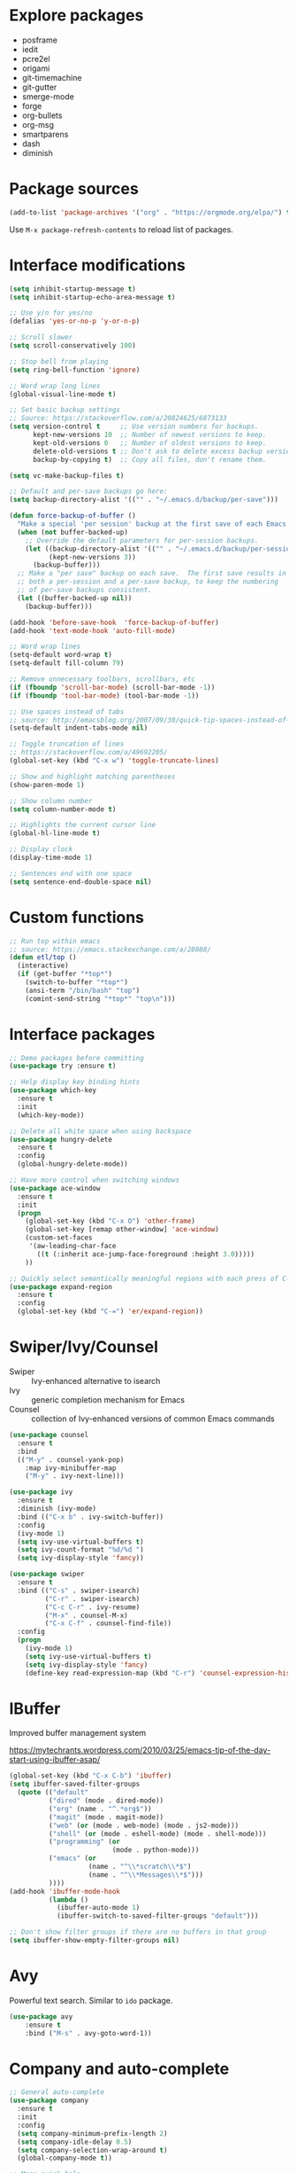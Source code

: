 #+STARTUP: overview
#+PROPERTY: header-args :comments yes :results silent

* Explore packages

- posframe
- iedit
- pcre2el
- origami
- git-timemachine
- git-gutter
- smerge-mode
- forge
- org-bullets
- org-msg
- smartparens
- dash
- diminish

* Package sources

#+BEGIN_SRC emacs-lisp
(add-to-list 'package-archives '("org" . "https://orgmode.org/elpa/") t)
#+END_SRC

Use =M-x package-refresh-contents= to reload list of packages.

* Interface modifications

#+BEGIN_SRC emacs-lisp
(setq inhibit-startup-message t)
(setq inhibit-startup-echo-area-message t)

;; Use y/n for yes/no
(defalias 'yes-or-no-p 'y-or-n-p)

;; Scroll slower
(setq scroll-conservatively 100)

;; Stop bell from playing
(setq ring-bell-function 'ignore)

;; Word wrap long lines
(global-visual-line-mode t)

;; Set basic backup settings
;; Source: https://stackoverflow.com/a/20824625/6873133
(setq version-control t     ;; Use version numbers for backups.
      kept-new-versions 10  ;; Number of newest versions to keep.
      kept-old-versions 0   ;; Number of oldest versions to keep.
      delete-old-versions t ;; Don't ask to delete excess backup versions.
      backup-by-copying t)  ;; Copy all files, don't rename them.

(setq vc-make-backup-files t)

;; Default and per-save backups go here:
(setq backup-directory-alist '(("" . "~/.emacs.d/backup/per-save")))

(defun force-backup-of-buffer ()
  "Make a special 'per session' backup at the first save of each Emacs session."
  (when (not buffer-backed-up)
    ;; Override the default parameters for per-session backups.
    (let ((backup-directory-alist '(("" . "~/.emacs.d/backup/per-session")))
          (kept-new-versions 3))
      (backup-buffer)))
  ;; Make a "per save" backup on each save.  The first save results in
  ;; both a per-session and a per-save backup, to keep the numbering
  ;; of per-save backups consistent.
  (let ((buffer-backed-up nil))
    (backup-buffer)))

(add-hook 'before-save-hook  'force-backup-of-buffer)
(add-hook 'text-mode-hook 'auto-fill-mode)

;; Word wrap lines
(setq-default word-wrap t)
(setq-default fill-column 79)

;; Remove unnecessary toolbars, scrollbars, etc
(if (fboundp 'scroll-bar-mode) (scroll-bar-mode -1))
(if (fboundp 'tool-bar-mode) (tool-bar-mode -1))

;; Use spaces instead of tabs
;; source: http://emacsblog.org/2007/09/30/quick-tip-spaces-instead-of-tabs/
(setq-default indent-tabs-mode nil)

;; Toggle truncation of lines
;; https://stackoverflow.com/a/49692205/
(global-set-key (kbd "C-x w") 'toggle-truncate-lines)

;; Show and highlight matching parentheses
(show-paren-mode 1)

;; Show column number
(setq column-number-mode t)

;; Highlights the current cursor line
(global-hl-line-mode t)

;; Display clock
(display-time-mode 1)

;; Sentences end with one space
(setq sentence-end-double-space nil)
#+END_SRC

* Custom functions

#+BEGIN_SRC emacs-lisp
;; Run top within emacs
;; source: https://emacs.stackexchange.com/a/28088/
(defun etl/top ()
  (interactive)
  (if (get-buffer "*top*")
    (switch-to-buffer "*top*")
    (ansi-term "/bin/bash" "top")
    (comint-send-string "*top*" "top\n")))
#+END_SRC

* Interface packages

#+BEGIN_SRC emacs-lisp
;; Demo packages before committing
(use-package try :ensure t)

;; Help display key binding hints
(use-package which-key
  :ensure t
  :init
  (which-key-mode))

;; Delete all white space when using backspace
(use-package hungry-delete
  :ensure t
  :config
  (global-hungry-delete-mode))

;; Have more control when switching windows
(use-package ace-window
  :ensure t
  :init
  (progn
    (global-set-key (kbd "C-x O") 'other-frame)
    (global-set-key [remap other-window] 'ace-window)
    (custom-set-faces
     '(aw-leading-char-face
       ((t (:inherit ace-jump-face-foreground :height 3.0)))))
    ))

;; Quickly select semantically meaningful regions with each press of C-=
(use-package expand-region
  :ensure t
  :config
  (global-set-key (kbd "C-=") 'er/expand-region))
#+END_SRC

* Swiper/Ivy/Counsel

- Swiper :: Ivy-enhanced alternative to isearch
- Ivy :: generic completion mechanism for Emacs
- Counsel :: collection of Ivy-enhanced versions of common Emacs commands

#+BEGIN_SRC emacs-lisp
(use-package counsel
  :ensure t
  :bind
  (("M-y" . counsel-yank-pop)
    :map ivy-minibuffer-map
    ("M-y" . ivy-next-line)))

(use-package ivy
  :ensure t
  :diminish (ivy-mode)
  :bind (("C-x b" . ivy-switch-buffer))
  :config
  (ivy-mode 1)
  (setq ivy-use-virtual-buffers t)
  (setq ivy-count-format "%d/%d ")
  (setq ivy-display-style 'fancy))

(use-package swiper
  :ensure t
  :bind (("C-s" . swiper-isearch)
         ("C-r" . swiper-isearch)
         ("C-c C-r" . ivy-resume)
         ("M-x" . counsel-M-x)
         ("C-x C-f" . counsel-find-file))
  :config
  (progn
    (ivy-mode 1)
    (setq ivy-use-virtual-buffers t)
    (setq ivy-display-style 'fancy)
    (define-key read-expression-map (kbd "C-r") 'counsel-expression-history)))
#+END_SRC

* IBuffer

Improved buffer management system

https://mytechrants.wordpress.com/2010/03/25/emacs-tip-of-the-day-start-using-ibuffer-asap/

#+BEGIN_SRC emacs-lisp
(global-set-key (kbd "C-x C-b") 'ibuffer)
(setq ibuffer-saved-filter-groups
  (quote (("default"
          ("dired" (mode . dired-mode))
          ("org" (name . "^.*org$"))
          ("magit" (mode . magit-mode))
          ("web" (or (mode . web-mode) (mode . js2-mode)))
          ("shell" (or (mode . eshell-mode) (mode . shell-mode)))
          ("programming" (or
                          (mode . python-mode)))
          ("emacs" (or
                    (name . "^\\*scratch\\*$")
                    (name . "^\\*Messages\\*$")))
          ))))
(add-hook 'ibuffer-mode-hook
          (lambda ()
            (ibuffer-auto-mode 1)
            (ibuffer-switch-to-saved-filter-groups "default")))

;; Don't show filter groups if there are no buffers in that group
(setq ibuffer-show-empty-filter-groups nil)
#+END_SRC

* Avy

Powerful text search. Similar to =ido= package.

#+BEGIN_SRC emacs-lisp
(use-package avy
    :ensure t
    :bind ("M-s" . avy-goto-word-1))
#+END_SRC

* Company and auto-complete

#+BEGIN_SRC emacs-lisp
;; General auto-complete
(use-package company
  :ensure t
  :init
  :config
  (setq company-minimum-prefix-length 2)
  (setq company-idle-delay 0.5)
  (setq company-selection-wrap-around t)
  (global-company-mode t))

;; More quick help
(use-package company-quickhelp
  :ensure t
  :defer t
  :disabled t
  :commands company-quickhelp-mode
  :init
  (progn
    (setq company-quickhelp-idle-delay 0.2)
    (add-hook 'after-init-hook 'company-quickhelp-mode)))

;; Create snippet templates
(use-package yasnippet
  :ensure t
  :init
  (yas-global-mode 1))
#+END_SRC

* Magit and Git

#+BEGIN_SRC emacs-lisp
(use-package magit
  :ensure t
  :init
  (progn
    (bind-key "C-x g" 'magit-status)))
#+END_SRC

* Markdown

#+BEGIN_SRC emacs-lisp
;; Create major mode for editing Markdown-formatted text
(use-package markdown-mode
  :ensure t
  :commands (markdown-mode gfm-mode)
  :mode (("README\\.md\\'" . gfm-mode)
         ("\\.md\\'" . markdown-mode)
         ("\\.txt\\'" . markdown-mode)
         ("\\.markdown\\'" . markdown-mode))
  :init (setq markdown-command "multimarkdown"))

;; Another org-mode exporter via pandoc
(use-package ox-pandoc
  :defer t
  :init
  (with-eval-after-load 'org '(require 'ox-pandoc)))

;; Create multiple major modes for different langauges
;; Inspired by
;; - https://github.com/SteveLane/dot-emacs/blob/master/packages-polymode.el
;; - http://johnstantongeddes.org/open%20science/2014/03/26/Rmd-polymode.html
(use-package polymode
  :ensure markdown-mode
  :ensure poly-R
  :ensure poly-noweb
  :config
  (add-to-list 'auto-mode-alist '("\\.Rnw" . poly-noweb+r-mode))
  (add-to-list 'auto-mode-alist '("\\.rnw" . poly-noweb+r-mode))
  (add-to-list 'auto-mode-alist '("\\.Rmd" . poly-markdown+r-mode))
  )
(use-package poly-markdown
  :ensure polymode
  :defer t
  :config
  ;; Wrap lines at column limit, but don't put hard returns in
  (add-hook 'markdown-mode-hook (lambda () (visual-line-mode 1)))
  ;; Flyspell on
  (add-hook 'markdown-mode-hook (lambda () (flyspell-mode 1))))
(use-package poly-R
  :ensure polymode
  :ensure poly-markdown
  :ensure poly-noweb
  :defer t)
#+END_SRC

* Prose and writing

#+BEGIN_SRC emacs-lisp
;; Improve writing with tips from
;; http://matt.might.net/articles/shell-scripts-for-passive-voice-weasel-words-duplicates/
(use-package writegood-mode
  :ensure t)
(global-set-key "\C-cg" 'writegood-mode)
(global-set-key "\C-c\C-gg" 'writegood-grade-level)
(global-set-key "\C-c\C-ge" 'writegood-reading-ease)

;; flycheck for syntax checking
(use-package flycheck
  :ensure t
  :init
  (global-flycheck-mode t))

;; Help define words
(use-package define-word
  :ensure t
  :config
  (global-set-key (kbd "C-c d") 'define-word-at-point)
  (global-set-key (kbd "C-c D") 'define-word))

;; Completions for academic phrases
(use-package academic-phrases
  :ensure t)
#+END_SRC

* Internet browsing

#+BEGIN_SRC emacs-lisp
;; Browse internet with w3m
;; Help and examples:
;; - http://beatofthegeek.com/2014/02/my-setup-for-using-emacs-as-web-browser.html
(use-package w3m
  :ensure t
  :config
  (setq w3m-use-cookies t
        w3m-cookie-accept-bad-cookies t
        w3m-use-tab t
        w3m-fill-column 0
        w3m-home-page "https://duckduckgo.com")
  (autoload 'w3m-browse-url "w3m" "Ask a WWW browser to show a URL." t)
  (autoload 'w3m-region "w3m" "Render region in current buffer and replace with result." t)
  ;; UTF-8 everything
  (setq w3m-coding-system 'utf-8
        w3m-file-coding-system 'utf-8
        w3m-file-name-coding-system 'utf-8
        w3m-input-coding-system 'utf-8
        w3m-output-coding-system 'utf-8
        w3m-terminal-coding-system 'utf-8))
#+END_SRC

* Org-mode

#+BEGIN_SRC emacs-lisp
(use-package org
  :ensure t
  :pin org)

;; Set up key binding shortcuts
(global-set-key "\C-cl" 'org-store-link)
(global-set-key "\C-ca" 'org-agenda)
(global-set-key "\C-cc" 'org-capture)
(global-set-key "\C-cb" 'org-iswitchb)

;; Set up org mode
(setq org-startup-indented t)
(setq org-startup-folded t)
(setq org-directory "~/Sync/org/")
(setq org-agenda-files '("~/Sync/org/gtd.org"
                         "~/Sync/org/gtd.org_archive"
                         "~/Sync/org/someday.org"
                         "~/Sync/org/reminders.org"
                         "~/Sync/org/read.org"
                         "~/Sync/org/references/articles.org"))
(setq org-default-notes-file (concat org-directory "inbox.org"))
(setq org-log-done t)
(add-to-list 'auto-mode-alist '("\\.\\(org\\|org_archive\\|txt\\)$" . org-mode))
(setq org-agenda-inhibit-startup t) ; Inhibit startup options to speed up agenda

;; Set up refile targets
(setq org-refile-targets '((org-agenda-files :maxlevel . 2)))
(setq org-outline-path-complete-in-steps nil) ; Refile in a single go
(setq org-refile-use-outline-path t)          ; Show full paths for refiling
(setq org-refile-allow-creating-parent-nodes 'confirm) ; New parents on refile

;; Define keywords for projects and tasks
(setq org-todo-keywords '((sequence "TODO(t)"
                                    "NEXT(n)"
                                    "WAITING(w)"
                                    "PROJECT(p)"
                                    "MAYBE(m)"
                                    "|"
                                    "DONE(d)"
                                    "CANCELLED(c)")))

;; Define tags available
(setq org-tag-alist
      '(("ongoing" . ?o)
        ("drill" . ?d)
        ("flag" . ?f)
        ("random" . ?r)
        ("nobrain" . ?n)
        ("childless" . ?l)
        ("readend" . ?e)
        ("task" . ?t)))

;; Load Markdown exporter
;; source: https://stackoverflow.com/a/22990257/6873133
(eval-after-load "org" '(require 'ox-md nil t))

;; Separate fill-column value for org-mode
;; source: https://emacs.stackexchange.com/a/29063/
(add-hook 'org-mode-hook (lambda () (setq fill-column nil)))

;; Setup org-capture templates
(setq org-capture-templates (quote (
    ;; Capture article summaries
    ("a"              ; key
     "Article"        ; name
     entry            ; type
     (file+headline "~/Sync/org/phd.org" "To Sort") ; target
     (file "~/Sync/org/templates/article.orgcaptempl") ; template
     :prepend t       ; properties
     :empty-lines 1   ; properties
     :created t       ; properties
    )
    ;; Capture notes and reference material
    ("n"
     "Note"
     entry
     (file+olp "~/Sync/org/inbox.org" "Tasks")
     (file "~/Sync/org/templates/note.orgcaptempl")
    )
    ;; Capture reading materials
    ("d"
     "To Read"
     entry
     (file+olp "~/Sync/org/read.org" "Read Queue")
     (file "~/Sync/org/templates/read.orgcaptempl")
    )
    ;; Capture incoming tasks
    ("t"
     "Task"
     entry
     (file+olp "~/Sync/org/inbox.org" "Tasks")
     (file "~/Sync/org/templates/task.orgcaptempl")
    )
    ;; Journaling
    ("j"
     "Journal"
     entry
     (file "~/Sync/org/journal.org")
     (file "~/Sync/org/templates/journal.orgcaptempl")
    )
    ;; Journaling
    ("r"
     "Weekly Review"
     entry
     (file "~/Sync/org/weekly.org")
     (file "~/Sync/org/templates/weekly.orgcaptempl")
    )
    ;; Research and project ideas
    ("i"
     "Research and Project Ideas"
     entry
     (file "~/Sync/org/ideas.org")
     (file "~/Sync/org/templates/research.orgcaptempl")
    )
)))

;; Enable native fontification in code blocks
(setq org-src-fontify-natively t)

;; Change column width for habit graph
(setq org-habit-graph-column 63)

;; Include clock
(setq org-clock-report-include-clocking-task t)

;; Hook to change visual view of agenda
;; source: https://superuser.com/a/531670/
(add-hook 'org-agenda-mode-hook
          (lambda ()
            (visual-line-mode -1)
            (toggle-truncate-lines 1)))

;; Additional org functions for checklist handling
;; https://orgmode.org/worg/org-contrib/org-checklist.html
(use-package org :ensure org-plus-contrib)

(setq org-modules '(org-habit
                    org-drill))
(eval-after-load 'org
 '(org-load-modules-maybe t))

;; Active Babel languages
(org-babel-do-load-languages
  'org-babel-load-languages
  '((awk . t)
    (css . t)
    (ditaa . t)
    (dot . t)
    (emacs-lisp . t)
    (gnuplot . t)
    (js . t)
    (latex . t)
    (makefile . t)
    (perl . t)
    (python . t)
    (R . t)
    (ruby . t)
    (sed . t)
    (shell . t)
    (sql . t)
    (sqlite . t)
   )
  )

;; Remove requirement of confirmation for evaluating
(setq org-confirm-babel-evaluate nil)

;; Have org-drill look through current directory for files
(setq org-drill-scope (quote directory))

;; Set learn fraction, higher == larger time interval
;; Default == 0.5
(setq org-drill-learn-fraction 0.3)

;; Define stuck projects
(setq org-stuck-projects
      '("+LEVEL=2/-DONE" ;; Tags/TODO/property matcher string
        ("TODO" "NEXT" "NEXTACTION") ;; List of TODO keywords of non-stuck projects
        ("childless") ;; List of tags for non-stuck projects
        "")) ;; Arbitrary regulary expresion for non-stuck projects

;; Add keybindings for org-drill
(defun etl/tag-as-drill ()
  "Add `drill` tag to current org entry."
  (interactive)
  (org-set-tags-to (cons "drill" (org-get-tags))))
(defun etl/org-drill-hook ()
  "Miscellaneous keychords for org-drill mode"
  (visual-line-mode)
  (local-set-key (kbd "C-c d d") 'org-drill)
  (local-set-key (kbd "C-c d e") 'org-drill-tree)
  (local-set-key (kbd "C-c d r") 'org-drill-resume)
  (local-set-key (kbd "C-c d t") 'etl/tag-as-drill))
(defun etl/org-mode-hook ()
  "Miscellaneous keychords for org-mode"
  (visual-line-mode)
  (local-set-key (kbd "C-c b v") 'org-brain-visualize)
  (local-set-key (kbd "C-c b i") 'org-id-get-create))

;; Setup org-mode useful hooks
(add-hook 'org-mode-hook 'flyspell-mode)
(add-hook 'org-mode-hook 'auto-fill-mode)
(add-hook 'org-mode-hook 'etl/org-drill-hook)
(add-hook 'org-mode-hook 'etl/org-mode-hook)

;; Place tags close to the right-hand side of the window
;; https://lists.gnu.org/archive/html/emacs-orgmode/2010-12/msg00410.html
(defun etl/place-agenda-tags ()
  "Put the agenda tags by the right border of the agenda window."
  (setq org-agenda-tags-column (- 4 (window-width)))
  (org-agenda-align-tags))
(add-hook 'org-finalize-agenda-hook 'etl/place-agenda-tags)

;; Modify agenda to be facilitate getting things done
;; https://orgmode.org/worg/org-tutorials/org-custom-agenda-commands.html
;; https://blog.aaronbieber.com/2016/09/24/an-agenda-for-life-with-org-mode.html
(defun etl/org-skip-subtree-if-priority (priority)
  "Skip an agenda subtree if it has a priority of PRIORITY.

PRIORITY may be one of the characters ?A, ?B, or ?C."
  (let ((subtree-end (save-excursion (org-end-of-subtree t)))
        (pri-value (* 1000 (- org-lowest-priority priority)))
        (pri-current (org-get-priority (thing-at-point 'line t))))
    (if (= pri-value pri-current)
        subtree-end
      nil)))
;; TODO WIP
;; Modified from https://stackoverflow.com/a/10091330/6873133
(defun etl/org-agenda-skip-tag (tag &optional others)
  "Skip all entries that correspond to TAG.

If OTHERS is true, skip all entries that do not correspond to TAG."
  (let ((next-headline (save-excursion (or (outline-next-heading) (point-max))))
        (current-headline (or (and (org-at-heading-p)
                                   (point))
                              (save-excursion (org-back-to-heading)))))
    (if others
        (if (not (member tag (org-get-tags-at current-headline)))
            next-headline
          nil)
      (if (member tag (org-get-tags-at current-headine))
          next-headline
        nil))))
(defun etl/org-skip-subtree-if-habit ()
  "Skip an agenda entry if it has a STYLE property equal to \"habit\"."
  (let ((subtree-end (save-excursion (org-end-of-subtree t))))
    (if (string= (org-entry-get nil "STYLE") "habit")
        subtree-end
      nil)))
(setq org-agenda-custom-commands
      '(("c" "Simple agenda view"
         ((tags "PRIORITY=\"A\""
                ((org-agenda-skip-function '(org-agenda-skip-entry-if 'todo 'done))
                 (org-agenda-overriding-header "High-priority unfinished tasks:")))
          (agenda "")
          (alltodo ""
                   ((org-agenda-skip-function
                     '(or (etl/org-skip-subtree-if-priority ?A)
                          (etl/org-skip-subtree-if-habit)
                          (org-agenda-skip-entry-if 'regexp "[[:digit:]]\{4\} - .*")
                          (org-agenda-skip-entry-if 'todo '("WAITING" "MAYBE"))
                          (org-agenda-skip-if nil '(scheduled deadline))))
                    (org-agenda-overriding-header "All normal priority tasks:"))))
         ((org-agenda-compact-blocks t)))
        ("W" "Weekly Review"
         ((agenda "" ((org-agenda-span 7))) ; Review upcoming deadlines
          (stuck "") ; Review stuck tasks that aren't maybe
          (todo "PROJECT") ; Review all projects being TODO items
          (todo "MAYBE") ; Review someday/maybe items
          (todo "WAITING") ; Review waiting items
          ))))

;; Use org-mode for contacts
;; https://www.reddit.com/r/emacs/comments/8toivy/tip_how_to_manage_your_contacts_with_orgcontacts/
(use-package org-contacts
  :ensure nil
  :after org
  :config
  (setq org-contacts-file '("~/Sync/org/contacts.org")))

;; Org-mode exporters
(require 'ox-taskjuggler) ;; Taskjuggler exporter
(require 'ox-freemind) ;; Freemind mindmapping

;; Use org-mode for concept mapping
(use-package org-brain
  :ensure t
  :init
  (setq org-brain-path "~/Sync/org/brain")
  :config
  (setq org-id-track-globally t)
  (setq org-id-locations-files "~/.emacs.d/.org-id-locations")
  (setq org-brain-visualize-default-choices 'all)
  (setq org-brain-file-entries-use-title nil)
  (setq org-brain-title-max-length 21))
(defun etl/org-brain-hook ()
  "Miscellaneous keychords for org-brain mode"
  (visual-line-mode)
  (local-set-key (kbd "C-c b u") 'org-brain-update-id-locations)
  (local-set-key (kbd "C-c b s") 'org-brain-switch-brain))
(add-hook 'org-brain-visualize-mode-hook 'etl/org-brain-hook)
#+END_SRC

* Reference managing

- https://github.com/jkitchin/org-ref/blob/master/org-ref.org
- http://kitchingroup.cheme.cmu.edu/blog/2014/05/13/Using-org-ref-for-citations-and-references/
- http://kitchingroup.cheme.cmu.edu/blog/2014/05/15/Using-org-ref-to-keep-your-bibtex-files-in-order/

#+BEGIN_SRC emacs-lisp
;; Org-mode bibliography reference management
(use-package org-ref
  :ensure t)

;; Minor mode to interleave notes and textbooks
(use-package interleave
  :ensure t)

;; Search and manage bibliographies in Emacs
(use-package helm-bibtex
  :ensure t)

;; Setup bibliography workflow for notetaking
;; https://www.reddit.com/r/emacs/comments/4gudyw/d2l16uj/
(let ((default-directory "~/Sync/org/references/"))
  (setq org-ref-notes-directory (expand-file-name "notes")
        org-ref-bibliography-notes (expand-file-name "articles.org")
        org-ref-default-bibliography (expand-file-name "articles.bib")
        org-ref-pdf-directory "~/Sync/zotero/"))

;; Setup management of bibliographies
(let ((default-directory "~/Sync/org/references/"))
  (setq helm-bibtex-bibliography (expand-file-name "articles.bib")
        helm-bibtex-library-path "~/Sync/zotero/"
        helm-bibtex-notes-path (expand-file-name "articles.org")))

;; Setup bibliography path
(setq bibtex-completion-bibliography
      '("~/Sync/org/references/articles.bib"))

;; Setup where PDFs can be found
(setq bibtex-completion-library-path
      '("~/Sync/zotero"))

;; Setup auto-formatting of citation
(setq bibtex-autokey-year-length 4
      bibtex-autokey-name-year-separator ""
      bibtex-autokey-year-title-separator "-"
      bibtex-autokey-titleword-separator "-"
      bibtex-autokey-titlewords 3
      bibtex-autokey-titlewords-stretch 1
      bibtex-autokey-titleword-length 15)

;; Add keybindings for org-ref
(defun etl/org-ref-hook ()
  (visual-line-mode)
  (local-set-key (kbd "C-c r c") 'org-ref-clean-bibtex-entry)
  (local-set-key (kbd "C-c r l") 'crossref-lookup)
  (local-set-key (kbd "C-c r o") 'org-ref-open-bibtex-notes))
(defun etl/interleave ()
  (visual-line-mode)
  (local-set-key (kbd "C-c i m") 'interleave-mode))

;; Setup org-ref useful hooks
(add-hook 'bibtex-mode-hook 'etl/org-ref-hook)
(add-hook 'org-mode-hook 'etl/interleave)
#+END_SRC

* Elfeed

#+BEGIN_SRC emacs-lisp
;; Create gloabl binding for elfeed
(global-set-key (kbd "C-x w") 'elfeed)

;; Shortcut functions to certain feeds
;; Need to create these bookmarks manually using C-x r m whenever in the
;; filtered result. Then type in the bookmark name e.g. elfeed-all
;; http://pragmaticemacs.com/emacs/read-your-rss-feeds-in-emacs-with-elfeed/
(defun etl/elfeed-show-all ()
  (interactive)
  (bookmark-maybe-load-default-file)
  (bookmark-jump "elfeed-all"))
(defun etl/elfeed-show-emacs ()
  (interactive)
  (bookmark-maybe-load-default-file)
  (bookmark-jump "elfeed-emacs"))
(defun etl/elfeed-show-daily ()
  (interactive)
  (bookmark-maybe-load-default-file)
  (bookmark-jump "elfeed-daily"))
(defun etl/elfeed-show-dev ()
  (interactive)
  (bookmark-maybe-load-default-file)
  (bookmark-jump "elfeed-dev"))
(defun etl/elfeed-show-academic ()
  (interactive)
  (bookmark-maybe-load-default-file)
  (bookmark-jump "elfeed-academic"))
(defun etl/elfeed-show-microbiome ()
  (interactive)
  (bookmark-maybe-load-default-file)
  (bookmark-jump "elfeed-microbiome"))

;; Mark all as read
(defun elfeed-mark-all-as-read ()
  (interactive)
  (mark-whole-buffer)
  (elfeed-search-untag-all-unread))

;; Load database from disk before updating
(defun etl/elfeed-load-db-and-open ()
  "Load the elfeed db from disk before updating."
  (interactive)
  (elfeed)
  (elfeed-db-load)
  (elfeed-search-update--force)
  (elfeed-update))

;; Write to disk when quitting
(defun etl/elfeed-save-db-and-bury ()
  "Wrapper to save the elfeed db to disk before burying buffer"
  (interactive)
  (elfeed-db-save)
  (quit-window))

;; Use org file to organize RSS feeds
;; http://pragmaticemacs.com/emacs/read-your-rss-feeds-in-emacs-with-elfeed/
(use-package elfeed
  :ensure t
  :config
  (setq elfeed-db-directory "~/Sync/org/elfeed/")
  :bind (:map elfeed-search-mode-map
              ("A" . etl/elfeed-show-all)
              ("E" . etl/elfeed-show-emacs)
              ("D" . etl/elfeed-show-daily)
              ("V" . etl/elfeed-show-dev)
              ("C" . etl/elfeed-show-academic)
              ("M" . etl/elfeed-show-microbiome)
              ("q" . etl/elfeed-save-db-and-bury)))
(use-package elfeed-org
  :ensure t
  :config
  (elfeed-org)
  (setq rmh-elfeed-org-files (list "~/Sync/org/elfeed/feed.org")))
(use-package elfeed-goodies
  :ensure t
  :config
  (elfeed-goodies/setup))
#+END_SRC

* Emacs Speaks Statistics

#+BEGIN_SRC emacs-lisp
;; ESS for R
(use-package ess
  :ensure t
  :defer t
  :config
  (setq ess-style 'RStudio))

;; Smarter underscore when using ESS
(use-package ess-smart-underscore
  :ensure t)
#+END_SRC

* Python

Notes on using use-package
https://github.com/howardabrams/dot-files/blob/master/emacs-python.org

RealPython https://realpython.com/emacs-the-best-python-editor/

#+BEGIN_SRC emacs-lisp
;; General environment
(use-package elpy
  :ensure t
  :commands
  elpy-enable
  :init
  (with-eval-after-load 'python (elpy-enable))
  (setq python-shell-interpreter "ipython")
  (setq python-shell-interpreter-args "-i --simple-prompt")
  )

;; Auto format Python files using PEP8
(use-package py-autopep8
  :ensure t
  :init
  (add-hook 'elpy-mode-hook 'py-autopep8-enable-on-save))

;; Use IPython Notebooks/Jupyter in Emacs
;; Interesting background behind ein https://blog.jupyter.org/54bd1c371d57
;; Src: https://github.com/millejoh/emacs-ipython-notebook
;; Docs: http://millejoh.github.io/emacs-ipython-notebook/
 (use-package ein
   :ensure t
   :defer t
;;   :init
;;   (setq ein:complete-backend 'ein:use-company-backend)
   :config
;;   ;; Stop ein from starting company-mode autocomplete
;;   (add-hook 'ein:notebook-multilang-mode-hook '(lambda () (company-mode -1)))
;;   (add-hook 'ein:notebook-multilang-mode-hook '(lambda () (auto-complete-mode -1)))
   (use-package ein-notebook)
   (use-package ein-subpackages)
   (use-package ein-jupyter))
#+END_SRC

* macOS configurations

#+BEGIN_SRC emacs-lisp
;; I prefer cmd key for meta
(setq mac-option-key-is-meta nil
      mac-command-key-is-meta t
      mac-command-modifier 'meta
      mac-option-modifier 'none)
#+END_SRC

* Miscellaneous

#+BEGIN_SRC emacs-lisp
;; Convert buffer text and decorations to HTML
(use-package htmlize :ensure t)
#+END_SRC

* Resources

- https://github.com/zamansky/dot-emacs
- https://github.com/zamansky/using-emacs/
- https://pages.sachachua.com/.emacs.d/Sacha.html
